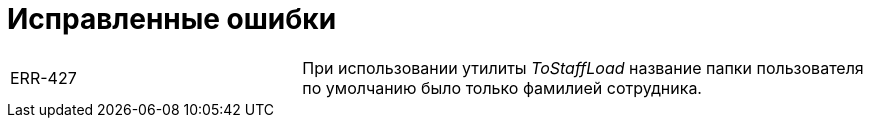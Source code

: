 = Исправленные ошибки

[cols="34,66", frame=none, grid=none]
|===

|ERR-427
|При использовании утилиты _ToStaffLoad_ название папки пользователя по умолчанию было только фамилией сотрудника.

|===